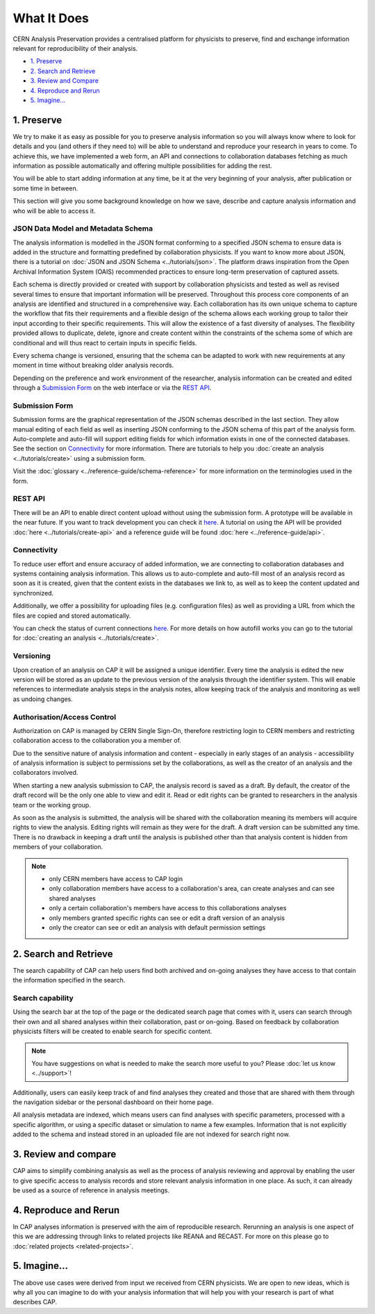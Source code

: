 What It Does
=====================================

CERN Analysis Preservation provides a centralised platform for physicists to preserve, find and exchange information relevant for reproducibility of their analysis.

.. image:: ../_static/cernanalysispreservation_user_stories.png

- `1. Preserve`_
- `2. Search and Retrieve`_
- `3. Review and Compare`_
- `4. Reproduce and Rerun`_
- `5. Imagine...`_

1. Preserve
-----------

We try to make it as easy as possible for you to preserve analysis information so you will always know where to look for details and you (and others if they need to) will be able to understand and reproduce your research in years to come. To achieve this, we have implemented a web form, an API and connections to collaboration databases fetching as much information as possible automatically and offering multiple possibilities for adding the rest.

You will be able to start adding information at any time, be it at the very beginning of your analysis, after publication or some time in between.

This section will give you some background knowledge on how we save, describe and capture analysis information and who will be able to access it.

JSON Data Model and Metadata Schema
~~~~~~~~~~~~~~~~~~~~~~~~~~~~~~~~~~~

The analysis information is modelled in the JSON format conforming to a specified JSON schema to ensure data is added in the structure and formatting predefined by collaboration physicists. If you want to know more about JSON, there is a tutorial on :doc:`JSON and JSON Schema <../tutorials/json>`. The platform draws inspiration from the Open Archival Information System (OAIS) recommended practices to ensure long-term preservation of captured assets.

Each schema is directly provided or created with support by collaboration physicists and tested as well as revised several times to ensure that important information will be preserved. Throughout this process core components of an analysis are identified and structured in a comprehensive way. Each collaboration has its own unique schema to capture the workflow that fits their requirements and a flexible design of the schema allows each working group to tailor their input according to their specific requirements. This will allow the existence of a fast diversity of analyses.
The flexibility provided allows to duplicate, delete, ignore and create content within the constraints of the schema some of which are conditional and will thus react to certain inputs in specific fields.

Every schema change is versioned, ensuring that the schema can be adapted to work with new requirements at any moment in time without breaking older analysis records.

Depending on the preference and work environment of the researcher, analysis information can be created and edited through a `Submission Form`_ on the web interface or via the `REST API`_.

Submission Form
~~~~~~~~~~~~~~~

Submission forms are the graphical representation of the JSON schemas described in the last section. They allow manual editing of each field as well as inserting JSON conforming to the JSON schema of this part of the analysis form. Auto-complete and auto-fill will support editing fields for which information exists in one of the connected databases. See the section on `Connectivity`_ for more information.
There are tutorials to help you :doc:`create an analysis <../tutorials/create>` using a submission form.

Visit the :doc:`glossary <../reference-guide/schema-reference>` for more information on the terminologies used in the form.

REST API
~~~~~~~~

There will be an API to enable direct content upload without using the submission form. A prototype will be available in the near future. If you want to track development you can check it `here <../status.html#capture>`_. A tutorial on using the API will be provided :doc:`here <../tutorials/create-api>` and a reference guide will be found :doc:`here <../reference-guide/api>`.

Connectivity
~~~~~~~~~~~~

To reduce user effort and ensure accuracy of added information, we are connecting to collaboration databases and systems containing analysis information. This allows us to auto-complete and auto-fill most of an analysis record as soon as it is created, given that the content exists in the databases we link to, as well as to keep the content updated and synchronized.

Additionally, we offer a possibility for uploading files (e.g. configuration files) as well as providing a URL from which the files are copied and stored automatically.

You can check the status of current connections `here <../status.html#capture>`_. For more details on how autofill works you can go to the tutorial for :doc:`creating an analysis <../tutorials/create>`.

.. TODO link to file upload tutorial

Versioning
~~~~~~~~~~

Upon creation of an analysis on CAP it will be assigned a unique identifier. Every time the analysis is edited the new version will be stored as an update to the previous version of the analysis through the identifier system. This will enable references to intermediate analysis steps in the analysis notes, allow keeping track of the analysis and monitoring as well as undoing changes.

Authorisation/Access Control
~~~~~~~~~~~~~~~~~~~~~~~~~~~~

Authorization on CAP is managed by CERN Single Sign-On, therefore restricting login to CERN members and restricting collaboration access to the collaboration you a member of.

Due to the sensitive nature of analysis information and content - especially in early stages of an analysis - accessibility of analysis information is subject to permissions set by the collaborations, as well as the creator of an analysis and the collaborators involved.

When starting a new analysis submission to CAP, the analysis record is saved as a draft. By default, the creator of the draft record will be the only one able to view and edit it. Read or edit rights can be granted to researchers in the analysis team or the working group.

As soon as the analysis is submitted, the analysis will be shared with the collaboration meaning its members will acquire rights to view the analysis. Editing rights will remain as they were for the draft.
A draft version can be submitted any time. There is no drawback in keeping a draft until the analysis is published other than that analysis content is hidden from members of your collaboration.

.. note::

	- only CERN members have access to CAP login
	- only collaboration members have access to a collaboration's area, can create analyses and can see shared analyses
	- only a certain collaboration's members have access to this collaborations analyses
	- only members granted specific rights can see or edit a draft version of an analysis
	- only the creator can see or edit an analysis with default permission settings

2. Search and Retrieve
----------------------

The search capability of CAP can help users find both archived and on-going analyses they have access to that contain the information specified in the search.

Search capability
~~~~~~~~~~~~~~~~~

Using the search bar at the top of the page or the dedicated search page that comes with it, users can search through their own and all shared analyses within their collaboration, past or on-going. Based on feedback by collaboration physicists filters will be created to enable search for specific content.

.. note::
	You have suggestions on what is needed to make the search more useful to you? Please :doc:`let us know <../support>`!

Additionally, users can easily keep track of and find analyses they created and those that are shared with them through the navigation sidebar or the personal dashboard on their home page.

All analysis metadata are indexed, which means users can find analyses with specific parameters, processed with a specific algorithm, or using a specific dataset or simulation to name a few examples. Information that is not explicitly added to the schema and instead stored in an uploaded file are not indexed for search right now.

.. Facets/ filter
.. ~~~~~~~~~~~~~~

3. Review and compare
---------------------

CAP aims to simplify combining analysis as well as the process of analysis reviewing and approval by enabling the user to give specific access to analysis records and store relevant analysis information in one place. As such, it can already be used as a source of reference in analysis meetings.

.. Report Compilation
.. ~~~~~~~~~~~~~~~~~~

.. Analysis information will be exportable from CAP to generate a status report or a framework for the analysis note. Exporting a record underlies the same restrictions as accessing the record.


4. Reproduce and Rerun
----------------------

In CAP analyses information is preserved with the aim of reproducible research. Rerunning an analysis is one aspect of this we are addressing through links to related projects like REANA and RECAST. For more on this please go to :doc:`related projects <related-projects>`.

.. Analysis Environment Preservation
.. ~~~~~~~~~~~~~~~~~~~~~~~~~~~~~~~~~

.. Analysis Take-over
.. ~~~~~~~~~~~~~~~~~~

5. Imagine...
-------------

The above use cases were derived from input we received from CERN physicists. We are open to new ideas, which is why all you can imagine to do with your analysis information that will help you with your research is part of what describes CAP.
